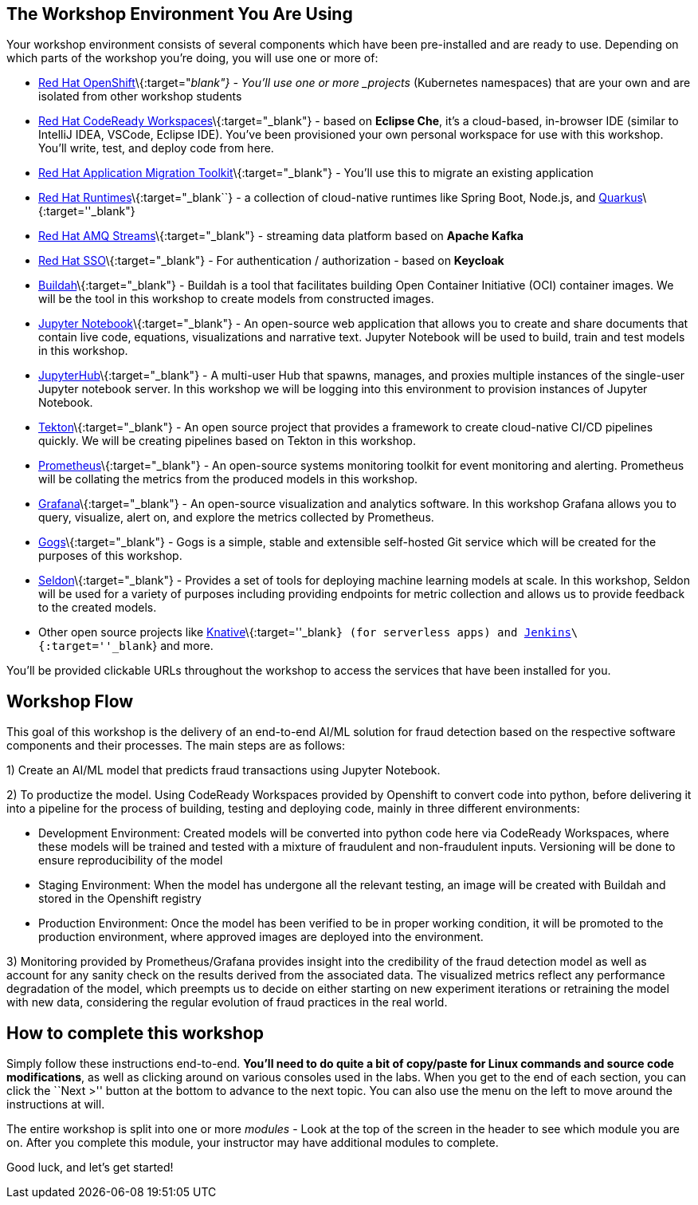 == The Workshop Environment You Are Using
 
Your workshop environment consists of several components which have been
pre-installed and are ready to use. Depending on which parts of the
workshop you’re doing, you will use one or more of:
 
* https://www.openshift.com/[Red Hat OpenShift]\{:target="_blank"} -
You’ll use one or more _projects_ (Kubernetes namespaces) that are your
own and are isolated from other workshop students
* https://developers.redhat.com/products/codeready-workspaces/overview[Red
Hat CodeReady Workspaces]\{:target="_blank"} - based on *Eclipse Che*,
it’s a cloud-based, in-browser IDE (similar to IntelliJ IDEA, VSCode,
Eclipse IDE). You’ve been provisioned your own personal workspace for
use with this workshop. You’ll write, test, and deploy code from here.
* https://developers.redhat.com/products/rhamt[Red Hat Application
Migration Toolkit]\{:target="_blank"} - You’ll use this to migrate an
existing application
* https://www.redhat.com/en/products/runtimes[Red Hat
Runtimes]\{:target="_blank``} - a collection of cloud-native runtimes
like Spring Boot, Node.js, and
https://quarkus.io[Quarkus]\{:target=''_blank"}
* https://www.redhat.com/en/technologies/jboss-middleware/amq[Red Hat
AMQ Streams]\{:target="_blank"} - streaming data platform based on
*Apache Kafka*
* https://access.redhat.com/products/red-hat-single-sign-on[Red Hat
SSO]\{:target="_blank"} - For authentication / authorization - based on
*Keycloak*
* https://buildah.io/[Buildah]\{:target="_blank"} - Buildah is a tool that facilitates building Open Container Initiative (OCI) container images. We will be the tool in this workshop to create models from constructed images.
* https://jupyter.org/[Jupyter Notebook]\{:target="_blank"} - An open-source web application that allows you to create and share documents that contain live code, equations, visualizations and narrative text. Jupyter Notebook will be used to build, train and test models in this workshop.
* https://jupyterhub.readthedocs.io/en/stable/[JupyterHub]\{:target="_blank"} - A multi-user Hub that spawns, manages, and proxies multiple instances of the single-user Jupyter notebook server. In this workshop we will be logging into this environment to provision instances of Jupyter Notebook.
* https://www.openshift.com/learn/topics/pipelines[Tekton]\{:target="_blank"} - An open source project that provides a framework to create cloud-native CI/CD pipelines quickly. We will be creating pipelines based on Tekton in this workshop.
* https://www.openshift.com/blog/configure-openshift-metrics-with-prometheus-backed-by-openshift-container-storage[Prometheus]\{:target="_blank"} - An open-source systems monitoring toolkit for event monitoring and alerting. Prometheus will be collating the metrics from the produced models in this workshop.
* https://www.redhat.com/en/blog/custom-grafana-dashboards-red-hat-openshift-container-platform-4[Grafana]\{:target="_blank"} - An open-source visualization and analytics software. In this workshop Grafana allows you to query, visualize, alert on, and explore the metrics collected by Prometheus.
* https://github.com/gogs/gogs[Gogs]\{:target="_blank"} - Gogs is a simple, stable and extensible self-hosted Git service which will be created for the purposes of this workshop.
* https://www.seldon.io/[Seldon]\{:target="_blank"} - Provides a set of tools for deploying machine learning models at scale. In this workshop, Seldon will be used for a variety of purposes including providing endpoints for metric collection and allows us to provide feedback to the created models.
* Other open source projects like
https://knative.dev[Knative]\{:target=''_blank``} (for serverless apps) and https://jenkins.io/[Jenkins]\{:target=''_blank``} and more.
 
You’ll be provided clickable URLs throughout the workshop to access the
services that have been installed for you.

== Workshop Flow
 
This goal of this workshop is the delivery of an end-to-end AI/ML solution for fraud detection based on the respective software components and their processes. The main steps are as follows:
 
1) Create an AI/ML model that predicts fraud transactions using Jupyter Notebook.
 
2) To productize the model. Using CodeReady Workspaces provided by Openshift to convert code into python, before delivering it into a pipeline for the process of building, testing and deploying code, mainly in three different environments:
 
* Development Environment: Created models will be converted into python code here via CodeReady Workspaces, where these models will be trained and tested with a mixture of fraudulent and non-fraudulent inputs. Versioning will be done to ensure reproducibility of the model +
* Staging Environment: When the model has undergone all the relevant testing, an image will be created with Buildah and stored in the Openshift registry +
* Production Environment: Once the model has been verified to be in proper working condition, it will be promoted to the production environment, where approved images are deployed into the environment.
 
3) Monitoring provided by Prometheus/Grafana provides insight into the credibility of the fraud detection model as well as account for any sanity check on the results derived from the associated data. The visualized metrics reflect any performance degradation of the model, which preempts us to decide on either starting on new experiment iterations or retraining the model with new data, considering the regular evolution of fraud practices in the real world. 

== How to complete this workshop
 
Simply follow these instructions end-to-end. *You’ll need to do quite a
bit of copy/paste for Linux commands and source code modifications*, as
well as clicking around on various consoles used in the labs. When you
get to the end of each section, you can click the ``Next >'' button at
the bottom to advance to the next topic. You can also use the menu on
the left to move around the instructions at will.
 
The entire workshop is split into one or more _modules_ - Look at the
top of the screen in the header to see which module you are on. After
you complete this module, your instructor may have additional modules to
complete.
 
Good luck, and let’s get started!

